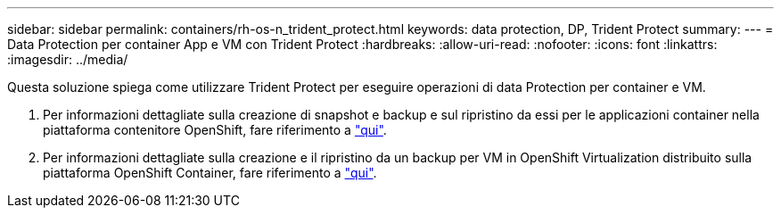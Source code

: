 ---
sidebar: sidebar 
permalink: containers/rh-os-n_trident_protect.html 
keywords: data protection, DP, Trident Protect 
summary:  
---
= Data Protection per container App e VM con Trident Protect
:hardbreaks:
:allow-uri-read: 
:nofooter: 
:icons: font
:linkattrs: 
:imagesdir: ../media/


[role="lead"]
Questa soluzione spiega come utilizzare Trident Protect per eseguire operazioni di data Protection per container e VM.

. Per informazioni dettagliate sulla creazione di snapshot e backup e sul ripristino da essi per le applicazioni container nella piattaforma contenitore OpenShift, fare riferimento a link:../rhhc/rhhc-dp-tp-solution.html["qui"].
. Per informazioni dettagliate sulla creazione e il ripristino da un backup per VM in OpenShift Virtualization distribuito sulla piattaforma OpenShift Container, fare riferimento a link:rh-os-n_use_case_openshift_virtualization_tp_dp_overview.html["qui"].

